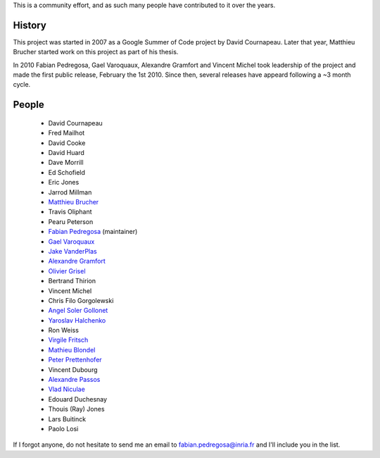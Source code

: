 .. -*- mode: rst -*-


This is a community effort, and as such many people have contributed
to it over the years.

History
-------

This project was started in 2007 as a Google Summer of Code project by
David Cournapeau. Later that year, Matthieu Brucher started work on
this project as part of his thesis.

In 2010 Fabian Pedregosa, Gael Varoquaux, Alexandre Gramfort and
Vincent Michel took leadership of the project and made the first
public release, February the 1st 2010. Since then, several releases
have appeard following a ~3 month cycle.

People
------


  * David Cournapeau

  * Fred Mailhot

  * David Cooke

  * David Huard

  * Dave Morrill

  * Ed Schofield

  * Eric Jones

  * Jarrod Millman

  * `Matthieu Brucher <http://matt.eifelle.com/>`_

  * Travis Oliphant

  * Pearu Peterson

  * `Fabian Pedregosa <http://fseoane.net/blog/>`_ (maintainer)

  * `Gael Varoquaux <http://gael-varoquaux.info/blog/>`_

  * `Jake VanderPlas <http://www.astro.washington.edu/users/vanderplas/>`_

  * `Alexandre Gramfort
    <http://www-sop.inria.fr/members/Alexandre.Gramfort/index.fr.html>`_

  * `Olivier Grisel <http://twitter.com/ogrisel>`_

  * Bertrand Thirion

  * Vincent Michel

  * Chris Filo Gorgolewski

  * `Angel Soler Gollonet <http://webylimonada.com>`_

  * `Yaroslav Halchenko <http://www.onerussian.com/>`_

  * Ron Weiss

  * `Virgile Fritsch
    <http://parietal.saclay.inria.fr/Members/virgile-fritsch>`_

  * `Mathieu Blondel <http://mblondel.org>`_

  * `Peter Prettenhofer
    <http://sites.google.com/site/peterprettenhofer/>`_

  * Vincent Dubourg

  * `Alexandre Passos <http://atpassos.posterous.com>`_

  * `Vlad Niculae <http://vene.ro>`_

  * Edouard Duchesnay

  * Thouis (Ray) Jones

  * Lars Buitinck

  * Paolo Losi


If I forgot anyone, do not hesitate to send me an email to
fabian.pedregosa@inria.fr and I'll include you in the list.
